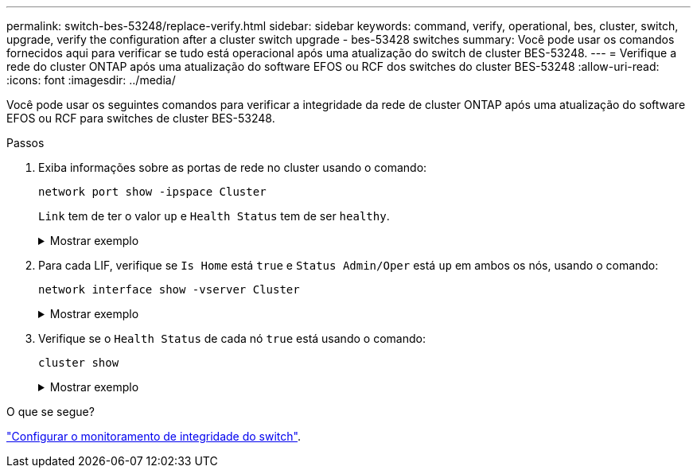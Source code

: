 ---
permalink: switch-bes-53248/replace-verify.html 
sidebar: sidebar 
keywords: command, verify, operational, bes, cluster, switch, upgrade, verify the configuration after a cluster switch upgrade - bes-53428 switches 
summary: Você pode usar os comandos fornecidos aqui para verificar se tudo está operacional após uma atualização do switch de cluster BES-53248. 
---
= Verifique a rede do cluster ONTAP após uma atualização do software EFOS ou RCF dos switches do cluster BES-53248
:allow-uri-read: 
:icons: font
:imagesdir: ../media/


[role="lead"]
Você pode usar os seguintes comandos para verificar a integridade da rede de cluster ONTAP após uma atualização do software EFOS ou RCF para switches de cluster BES-53248.

.Passos
. Exiba informações sobre as portas de rede no cluster usando o comando:
+
[source, cli]
----
network port show -ipspace Cluster
----
+
`Link` tem de ter o valor `up` e `Health Status` tem de ser `healthy`.

+
.Mostrar exemplo
[%collapsible]
====
O exemplo a seguir mostra a saída do comando:

[listing, subs="+quotes"]
----
cluster1::> *network port show -ipspace Cluster*

Node: node1
                                                                    Ignore
                                               Speed(Mbps) Health   Health
Port   IPspace      Broadcast Domain Link MTU  Admin/Oper  Status   Status
------ ------------ ---------------- ---- ---- ----------- -------- ------
e0a    Cluster      Cluster          up   9000  auto/10000 healthy  false
e0b    Cluster      Cluster          up   9000  auto/10000 healthy  false

Node: node2
                                                                    Ignore
                                               Speed(Mbps) Health   Health
Port   IPspace      Broadcast Domain Link MTU  Admin/Oper  Status   Status
-----  ------------ ---------------- ---- ---- ----------- -------- ------
e0a    Cluster      Cluster          up   9000  auto/10000 healthy  false
e0b    Cluster      Cluster          up   9000  auto/10000 healthy  false
----
====
. Para cada LIF, verifique se `Is Home` está `true` e `Status Admin/Oper` está `up` em ambos os nós, usando o comando:
+
[source, cli]
----
network interface show -vserver Cluster
----
+
.Mostrar exemplo
[%collapsible]
====
[listing, subs="+quotes"]
----
cluster1::> *network interface show -vserver Cluster*

            Logical    Status     Network            Current       Current Is
Vserver     Interface  Admin/Oper Address/Mask       Node          Port    Home
----------- ---------- ---------- ------------------ ------------- ------- ----
Cluster
            node1_clus1  up/up    169.254.217.125/16 node1         e0a     true
            node1_clus2  up/up    169.254.205.88/16  node1         e0b     true
            node2_clus1  up/up    169.254.252.125/16 node2         e0a     true
            node2_clus2  up/up    169.254.110.131/16 node2         e0b     true
----
====
. Verifique se o `Health Status` de cada nó `true` está usando o comando:
+
`cluster show`

+
.Mostrar exemplo
[%collapsible]
====
[listing, subs="+quotes"]
----
cluster1::> *cluster show*

Node                 Health  Eligibility   Epsilon
-------------------- ------- ------------  ------------
node1                true    true          false
node2                true    true          false
----
====


.O que se segue?
link:../switch-cshm/config-overview.html["Configurar o monitoramento de integridade do switch"].
